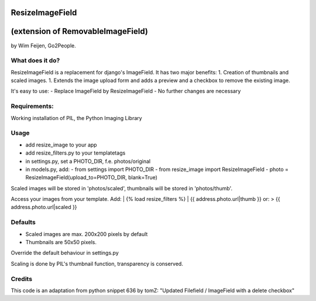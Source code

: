 ResizeImageField
================
(extension of RemovableImageField)
=================================

by Wim Feijen, Go2People.

What does it do?
----------------
ResizeImageField is a replacement for django's ImageField. It has two major benefits:
1. Creation of thumbnails and scaled images.
1. Extends the image upload form and adds a preview and a checkbox to remove the existing image.

It's easy to use:
- Replace ImageField by ResizeImageField
- No further changes are necessary

Requirements:
-------------
Working installation of PIL, the Python Imaging Library

Usage
-----
- add resize_image to your app
- add resize_filters.py to your templatetags
- in settings.py, set a PHOTO_DIR, f.e. photos/original
- in models.py, add:
  - from settings import PHOTO_DIR
  - from resize_image import ResizeImageField
  - photo = ResizeImageField(upload_to=PHOTO_DIR, blank=True)

Scaled images will be stored in 'photos/scaled', 
thumbnails will be stored in 'photos/thumb'.

Access your images from your template. Add:
| {% load resize_filters %} 
| {{ address.photo.url|thumb }} 
or:
> {{ address.photo.url|scaled }} 

Defaults
-------
- Scaled images are max. 200x200 pixels by default
- Thumbnails are 50x50 pixels.

Override the default behaviour in settings.py

Scaling is done by PIL's thumbnail function, transparency is conserved.

Credits
------
This code is an adaptation from python snippet 636 by tomZ: "Updated Filefield / ImageField with a delete checkbox" 
